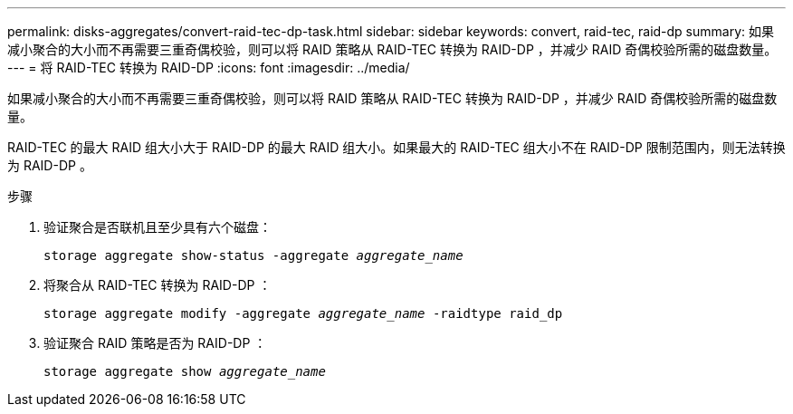 ---
permalink: disks-aggregates/convert-raid-tec-dp-task.html 
sidebar: sidebar 
keywords: convert, raid-tec, raid-dp 
summary: 如果减小聚合的大小而不再需要三重奇偶校验，则可以将 RAID 策略从 RAID-TEC 转换为 RAID-DP ，并减少 RAID 奇偶校验所需的磁盘数量。 
---
= 将 RAID-TEC 转换为 RAID-DP
:icons: font
:imagesdir: ../media/


[role="lead"]
如果减小聚合的大小而不再需要三重奇偶校验，则可以将 RAID 策略从 RAID-TEC 转换为 RAID-DP ，并减少 RAID 奇偶校验所需的磁盘数量。

RAID-TEC 的最大 RAID 组大小大于 RAID-DP 的最大 RAID 组大小。如果最大的 RAID-TEC 组大小不在 RAID-DP 限制范围内，则无法转换为 RAID-DP 。

.步骤
. 验证聚合是否联机且至少具有六个磁盘：
+
`storage aggregate show-status -aggregate _aggregate_name_`

. 将聚合从 RAID-TEC 转换为 RAID-DP ：
+
`storage aggregate modify -aggregate _aggregate_name_ -raidtype raid_dp`

. 验证聚合 RAID 策略是否为 RAID-DP ：
+
`storage aggregate show _aggregate_name_`


